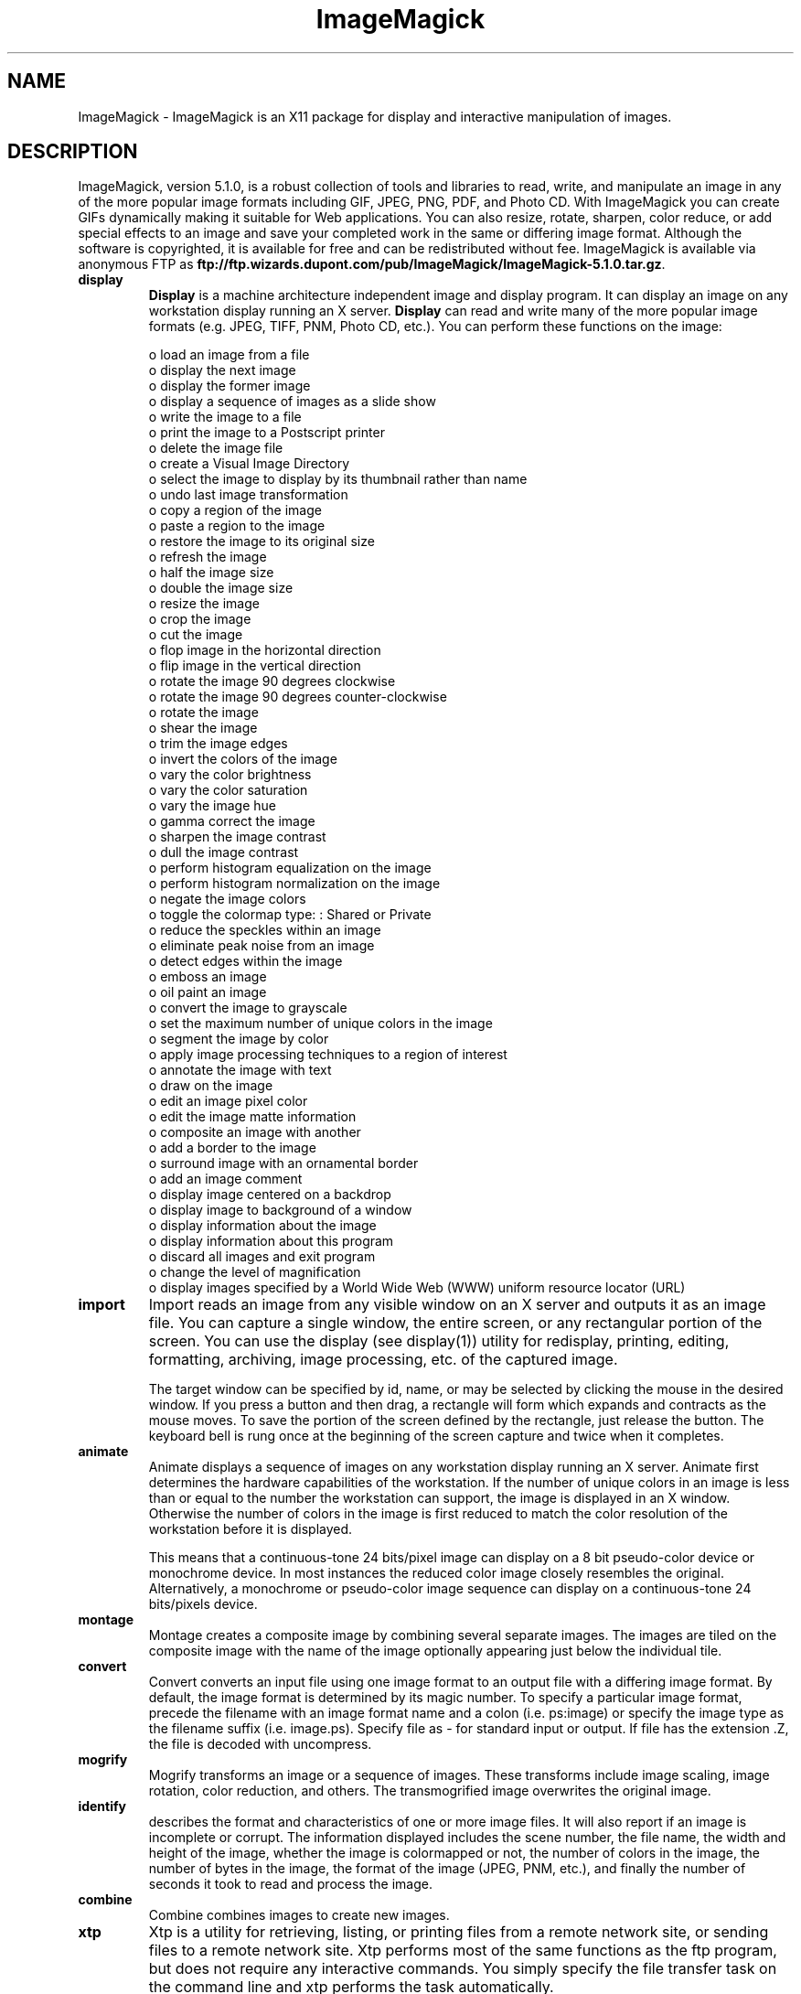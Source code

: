 .ad l
.nh
.TH ImageMagick 1 "15 June 1997" "ImageMagick"
.SH NAME
ImageMagick - ImageMagick is an X11 package for display and interactive
manipulation of images.
.SH DESCRIPTION
ImageMagick, version 5.1.0, is a robust collection of tools and
libraries to read, write, and manipulate an image in any of the more
popular image formats including GIF, JPEG, PNG, PDF, and Photo CD. With
ImageMagick you can create GIFs dynamically making it suitable for Web
applications.  You can also resize, rotate, sharpen, color reduce, or
add special effects to an image and save your completed work in the
same or differing image format.  Although the software is copyrighted,
it is available for free and can be redistributed without fee.
ImageMagick is available via anonymous FTP as
\fBftp://ftp.wizards.dupont.com/pub/ImageMagick/ImageMagick-5.1.0.tar.gz\fP.

.TP
.B display
\fBDisplay\fP is a machine architecture independent image and display
program.  It can display an image on any workstation display
running an X server.  \fBDisplay\fP can read and write many of the more
popular image formats (e.g. JPEG, TIFF, PNM, Photo CD, etc.).  You can
perform these functions on the image:

.nf
     o load an image from a file
     o display the next image
     o display the former image
     o display a sequence of images as a slide show
     o write the image to a file
     o print the image to a Postscript printer
     o delete the image file
     o create a Visual Image Directory
     o select the image to display by its thumbnail rather than name
     o undo last image transformation
     o copy a region of the image
     o paste a region to the image
     o restore the image to its original size
     o refresh the image
     o half the image size
     o double the image size
     o resize the image
     o crop the image
     o cut the image
     o flop image in the horizontal direction
     o flip image in the vertical direction
     o rotate the image 90 degrees clockwise
     o rotate the image 90 degrees counter-clockwise
     o rotate the image
     o shear the image
     o trim the image edges
     o invert the colors of the image
     o vary the color brightness
     o vary the color saturation
     o vary the image hue
     o gamma correct the image
     o sharpen the image contrast
     o dull the image contrast
     o perform histogram equalization on the image
     o perform histogram normalization on the image
     o negate the image colors
     o toggle the colormap type: : Shared or Private
     o reduce the speckles within an image
     o eliminate peak noise from an image
     o detect edges within the image
     o emboss an image
     o oil paint an image
     o convert the image to grayscale
     o set the maximum number of unique colors in the image
     o segment the image by color
     o apply image processing techniques to a region of interest
     o annotate the image with text
     o draw on the image
     o edit an image pixel color
     o edit the image matte information
     o composite an image with another
     o add a border to the image
     o surround image with an ornamental border
     o add an image comment
     o display image centered on a backdrop
     o display image to background of a window
     o display information about the image
     o display information about this program
     o discard all images and exit program
     o change the level of magnification
     o display images specified by a World Wide Web (WWW) uniform resource locator (URL)
.fi
.TP
.B import
Import reads an image from any visible window on an X server
and outputs it as an image file.  You can capture a single
window, the entire screen, or any rectangular portion of the
screen.  You can use the display (see display(1)) utility for
redisplay, printing, editing, formatting, archiving, image
processing, etc. of the captured image.

The target window can be specified by id, name, or may be
selected by clicking the mouse in the desired window.  If
you press a button and then drag, a rectangle will form
which expands and contracts as the mouse moves.  To save the
portion of the screen  defined by the rectangle, just
release the button.  The keyboard bell is rung once at the
beginning of the screen capture and twice when it completes.
.TP
.B animate
Animate displays a sequence of images on any workstation
display running an X server.  Animate first determines the
hardware capabilities of the workstation.  If the number of
unique colors in an image is less than or equal to the
number the workstation can support, the image is displayed
in an X window.  Otherwise the number of colors in the image
is first reduced to match the color resolution of the
workstation before it is displayed.

This means that a continuous-tone 24 bits/pixel image can
display on a 8 bit pseudo-color device or monochrome device.
In most instances the reduced color image closely resembles
the original.  Alternatively, a monochrome or pseudo-color
image sequence can display on a continuous-tone 24
bits/pixels device.
.TP
.B montage
Montage creates a composite image by combining several
separate images.  The images are tiled on the composite
image with the name of the image optionally appearing just
below the individual tile.
.TP
.B convert
Convert converts an input file using one image format to an
output file with a differing image format. By default, the
image format is determined by its magic number. To specify
a particular image format, precede the filename with an
image format name and a colon (i.e.  ps:image) or specify
the image type as the filename suffix (i.e. image.ps).
Specify file as - for standard input or output.  If file has
the extension .Z, the file is decoded with uncompress.
.TP
.B mogrify
Mogrify transforms an image or a sequence of images.  These
transforms include image scaling, image rotation, color
reduction, and others.  The transmogrified image overwrites
the original image.
.TP
.B identify
describes the format and characteristics of one or more image files.
It will also report if an image is incomplete or corrupt.  The
information displayed includes the scene number, the file name, the
width and height of the image, whether the image is colormapped or not,
the number of colors in the image, the number of bytes in the image,
the format of the image (JPEG, PNM, etc.), and finally the number of
seconds it took to read and process the image.
.TP
.B combine
Combine combines images to create new images.
.TP
.B xtp
Xtp is a utility for retrieving, listing, or printing files
from a remote network site, or sending files to a remote
network site.  Xtp performs most of the same functions as
the ftp program, but does not require any interactive
commands.  You simply specify the file transfer task on the
command line and xtp performs the task automatically.
.SH SEE ALSO
.B
display(1), animate(1), import(1), montage(1), mogrify(1), convert(1), combine(1), xtp(1)
.SH COPYRIGHT
Copyright (C) 2000 ImageMagick Studio, a non-profit organization dedicated
to making software imaging solutions freely available.

Permission is hereby granted, free of charge, to any person obtaining a
copy of this software and associated documentation files ("ImageMagick"),
to deal in ImageMagick without restriction, including without limitation
the rights to use, copy, modify, merge, publish, distribute, sublicense,
and/or sell copies of ImageMagick, and to permit persons to whom the
ImageMagick is furnished to do so, subject to the following conditions:

The above copyright notice and this permission notice shall be included in
all copies or substantial portions of ImageMagick.

The software is provided "as is", without warranty of any kind, express or
implied, including but not limited to the warranties of merchantability,
fitness for a particular purpose and noninfringement.  In no event shall
ImageMagick Studio be liable for any claim, damages or other liability,
whether in an action of contract, tort or otherwise, arising from, out of
or in connection with ImageMagick or the use or other dealings in
ImageMagick.

Except as contained in this notice, the name of the ImageMagick Studio
shall not be used in advertising or otherwise to promote the sale, use or
other dealings in ImageMagick without prior written authorization from the
ImageMagick Studio.
.SH AUTHORS
John Cristy, E.I. du Pont de Nemours and Company Incorporated
